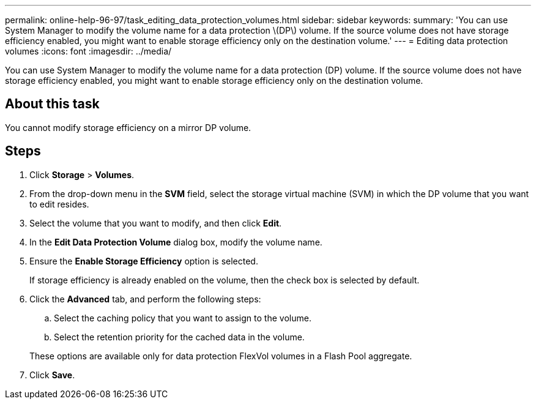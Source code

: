---
permalink: online-help-96-97/task_editing_data_protection_volumes.html
sidebar: sidebar
keywords: 
summary: 'You can use System Manager to modify the volume name for a data protection \(DP\) volume. If the source volume does not have storage efficiency enabled, you might want to enable storage efficiency only on the destination volume.'
---
= Editing data protection volumes
:icons: font
:imagesdir: ../media/

[.lead]
You can use System Manager to modify the volume name for a data protection (DP) volume. If the source volume does not have storage efficiency enabled, you might want to enable storage efficiency only on the destination volume.

== About this task

You cannot modify storage efficiency on a mirror DP volume.

== Steps

. Click *Storage* > *Volumes*.
. From the drop-down menu in the *SVM* field, select the storage virtual machine (SVM) in which the DP volume that you want to edit resides.
. Select the volume that you want to modify, and then click *Edit*.
. In the *Edit Data Protection Volume* dialog box, modify the volume name.
. Ensure the *Enable Storage Efficiency* option is selected.
+
If storage efficiency is already enabled on the volume, then the check box is selected by default.

. Click the *Advanced* tab, and perform the following steps:
 .. Select the caching policy that you want to assign to the volume.
 .. Select the retention priority for the cached data in the volume.

+
These options are available only for data protection FlexVol volumes in a Flash Pool aggregate.
. Click *Save*.
